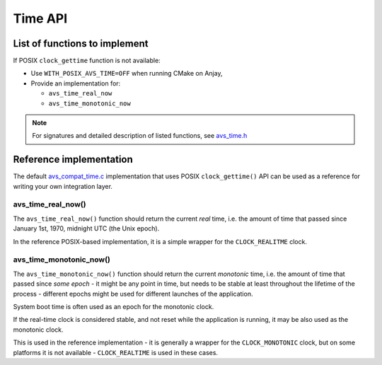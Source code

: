 ..
   Copyright 2017-2022 AVSystem <avsystem@avsystem.com>
   AVSystem Anjay LwM2M SDK
   All rights reserved.

   Licensed under the AVSystem-5-clause License.
   See the attached LICENSE file for details.

Time API
========

List of functions to implement
------------------------------

If POSIX ``clock_gettime`` function is not available:

- Use ``WITH_POSIX_AVS_TIME=OFF`` when running CMake on Anjay,
- Provide an implementation for:

  - ``avs_time_real_now``
  - ``avs_time_monotonic_now``

.. note::
    For signatures and detailed description of listed functions, see
    `avs_time.h <https://github.com/AVSystem/avs_commons/blob/master/include_public/avsystem/commons/avs_time.h>`_

Reference implementation
------------------------

The default
`avs_compat_time.c <https://github.com/AVSystem/avs_commons/blob/master/src/utils/compat/posix/avs_compat_time.c>`_
implementation that uses POSIX ``clock_gettime()`` API can be used as a
reference for writing your own integration layer.

avs_time_real_now()
^^^^^^^^^^^^^^^^^^^

The ``avs_time_real_now()`` function should return the current *real* time,
i.e. the amount of time that passed since January 1st, 1970, midnight UTC (the
Unix epoch).

In the reference POSIX-based implementation, it is a simple wrapper for the
``CLOCK_REALITME`` clock.

.. highlight:: c
.. snippet-source:: deps/avs_commons/src/utils/compat/posix/avs_compat_time.c

    avs_time_real_t avs_time_real_now(void) {
        struct timespec system_value;
        avs_time_real_t result;
        clock_gettime(CLOCK_REALTIME, &system_value);
        result.since_real_epoch.seconds = system_value.tv_sec;
        result.since_real_epoch.nanoseconds = (int32_t) system_value.tv_nsec;
        return result;
    }

avs_time_monotonic_now()
^^^^^^^^^^^^^^^^^^^^^^^^

The ``avs_time_monotonic_now()`` function should return the current *monotonic*
time, i.e. the amount of time that passed since *some epoch* - it might be
any point in time, but needs to be stable at least throughout the lifetime of
the process - different epochs might be used for different launches of the
application.

System boot time is often used as an epoch for the monotonic clock.

If the real-time clock is considered stable, and not reset while the application
is running, it may be also used as the monotonic clock.

This is used in the reference implementation - it is generally a wrapper for the
``CLOCK_MONOTONIC`` clock, but on some platforms it is not available -
``CLOCK_REALTIME`` is used in these cases.

.. highlight:: c
.. snippet-source:: deps/avs_commons/src/utils/compat/posix/avs_compat_time.c

    avs_time_monotonic_t avs_time_monotonic_now(void) {
        struct timespec system_value;
        avs_time_monotonic_t result;
    #    ifdef CLOCK_MONOTONIC
        if (clock_gettime(CLOCK_MONOTONIC, &system_value))
    #    endif
        {
            // CLOCK_MONOTONIC is not mandatory in POSIX;
            // fallback to REALTIME if we don't have it
            clock_gettime(CLOCK_REALTIME, &system_value);
        }
        result.since_monotonic_epoch.seconds = system_value.tv_sec;
        result.since_monotonic_epoch.nanoseconds = (int32_t) system_value.tv_nsec;
        return result;
    }
